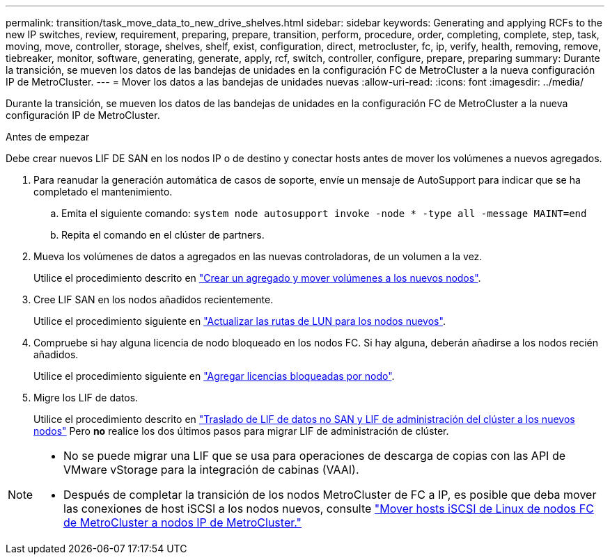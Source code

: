 ---
permalink: transition/task_move_data_to_new_drive_shelves.html 
sidebar: sidebar 
keywords: Generating and applying RCFs to the new IP switches, review, requirement, preparing, prepare, transition, perform, procedure, order, completing, complete, step, task, moving, move, controller, storage, shelves, shelf, exist, configuration, direct, metrocluster, fc, ip, verify, health, removing, remove, tiebreaker, monitor, software, generating, generate, apply, rcf, switch, controller, configure, prepare, preparing 
summary: Durante la transición, se mueven los datos de las bandejas de unidades en la configuración FC de MetroCluster a la nueva configuración IP de MetroCluster. 
---
= Mover los datos a las bandejas de unidades nuevas
:allow-uri-read: 
:icons: font
:imagesdir: ../media/


[role="lead"]
Durante la transición, se mueven los datos de las bandejas de unidades en la configuración FC de MetroCluster a la nueva configuración IP de MetroCluster.

.Antes de empezar
Debe crear nuevos LIF DE SAN en los nodos IP o de destino y conectar hosts antes de mover los volúmenes a nuevos agregados.

. Para reanudar la generación automática de casos de soporte, envíe un mensaje de AutoSupport para indicar que se ha completado el mantenimiento.
+
.. Emita el siguiente comando: `system node autosupport invoke -node * -type all -message MAINT=end`
.. Repita el comando en el clúster de partners.


. Mueva los volúmenes de datos a agregados en las nuevas controladoras, de un volumen a la vez.
+
Utilice el procedimiento descrito en http://docs.netapp.com/platstor/topic/com.netapp.doc.hw-upgrade-controller/GUID-AFE432F6-60AD-4A79-86C0-C7D12957FA63.html["Crear un agregado y mover volúmenes a los nuevos nodos"].

. Cree LIF SAN en los nodos añadidos recientemente.
+
Utilice el procedimiento siguiente en http://docs.netapp.com/ontap-9/topic/com.netapp.doc.exp-expand/GUID-E3BB89AF-6251-4210-A979-130E845BC9A1.html["Actualizar las rutas de LUN para los nodos nuevos"^].

. Compruebe si hay alguna licencia de nodo bloqueado en los nodos FC. Si hay alguna, deberán añadirse a los nodos recién añadidos.
+
Utilice el procedimiento siguiente en http://docs.netapp.com/ontap-9/topic/com.netapp.doc.exp-expand/GUID-487FAC36-3C5C-4314-B4BD-4253CB67ABE8.html["Agregar licencias bloqueadas por nodo"^].

. Migre los LIF de datos.
+
Utilice el procedimiento descrito en  http://docs.netapp.com/platstor/topic/com.netapp.doc.hw-upgrade-controller/GUID-95CA9262-327D-431D-81AA-C73DEFF3DEE2.html["Traslado de LIF de datos no SAN y LIF de administración del clúster a los nuevos nodos"^] Pero *no* realice los dos últimos pasos para migrar LIF de administración de clúster.



[NOTE]
====
* No se puede migrar una LIF que se usa para operaciones de descarga de copias con las API de VMware vStorage para la integración de cabinas (VAAI).
* Después de completar la transición de los nodos MetroCluster de FC a IP, es posible que deba mover las conexiones de host iSCSI a los nodos nuevos, consulte link:task_move_linux_iscsi_hosts_from_mcc_fc_to_mcc_ip_nodes.html["Mover hosts iSCSI de Linux de nodos FC de MetroCluster a nodos IP de MetroCluster."]


====